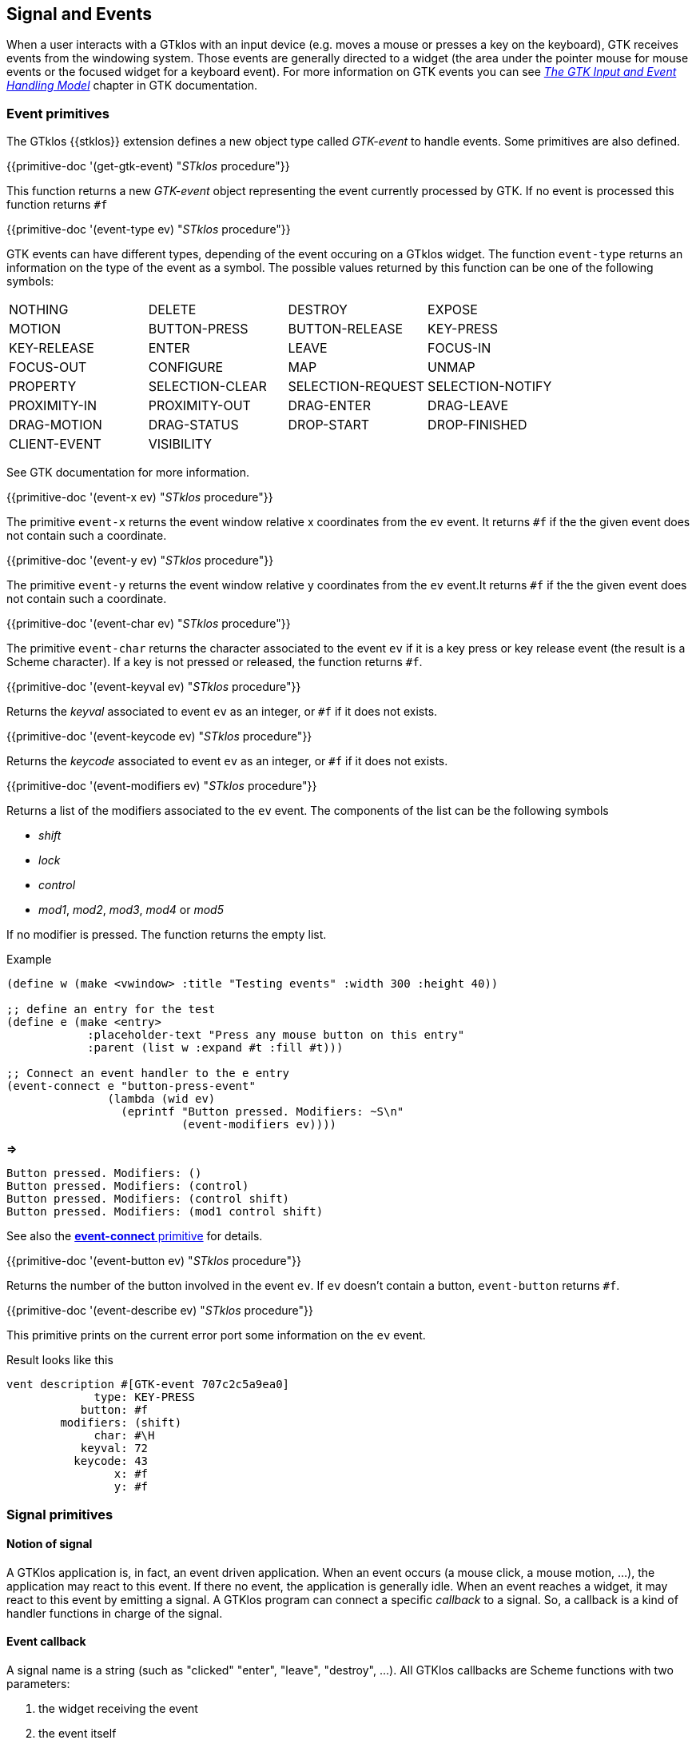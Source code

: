 //  SPDX-License-Identifier: GFDL-1.3-or-later
//
//  Copyright © 2000-2024 Erick Gallesio <eg@stklos.net>
//
//           Author: Erick Gallesio [eg@stklos.net]
//    Creation date:  31-Oct-2024 09:48

[#Events]
== Signal and Events

When a user interacts with a GTklos with an input device (e.g. moves a
mouse or presses a key on the keyboard), GTK receives events from the
windowing system.  Those events are generally directed to a widget
(the area under the pointer mouse for mouse events or the focused
widget for a keyboard event). For more information on GTK events you
can see https://docs.gtk.org/gtk3/input-handling.html[_The GTK Input
and Event Handling Model_] chapter in GTK documentation.


=== Event primitives

The GTklos {{stklos}} extension defines a new object type called
_GTK-event_ to handle events. Some primitives are also defined.


// ----------------------------------------------------------------------
{{primitive-doc '(get-gtk-event) "_STklos_ procedure"}}

This function returns a new _GTK-event_ object representing the event
currently processed by GTK. If no event is processed this function returns
`#f`


// ----------------------------------------------------------------------
{{primitive-doc '(event-type ev) "_STklos_ procedure"}}

GTK events can have different types, depending of the event occuring
on a GTklos widget. The function `event-type` returns an information
on the type of the event as a symbol. The possible values returned by
this function can be one of the following symbols:

|====================
| NOTHING       | DELETE                | DESTROY               | EXPOSE
| MOTION        | BUTTON-PRESS          | BUTTON-RELEASE        | KEY-PRESS
| KEY-RELEASE   | ENTER                 | LEAVE                 | FOCUS-IN
| FOCUS-OUT     | CONFIGURE             | MAP                   | UNMAP
| PROPERTY      | SELECTION-CLEAR       | SELECTION-REQUEST     | SELECTION-NOTIFY
| PROXIMITY-IN  | PROXIMITY-OUT         | DRAG-ENTER            | DRAG-LEAVE
| DRAG-MOTION   | DRAG-STATUS           | DROP-START            | DROP-FINISHED
| CLIENT-EVENT  | VISIBILITY            |                       |
|====================

See GTK documentation for more information.

// ----------------------------------------------------------------------
{{primitive-doc '(event-x ev) "_STklos_ procedure"}}

The primitive `event-x` returns the event window relative x
coordinates from the `ev` event. It returns `#f` if the the given
event does not contain such a coordinate.

// ----------------------------------------------------------------------
{{primitive-doc '(event-y ev) "_STklos_ procedure"}}

The primitive `event-y` returns the event window relative y
coordinates from the `ev` event.It returns `#f` if the the given
event does not contain such a coordinate.

// ----------------------------------------------------------------------
{{primitive-doc '(event-char ev) "_STklos_ procedure"}}

The primitive `event-char` returns the character associated to the event `ev`
if it is a key press or key release event (the result is a Scheme
character). If a key is not pressed or released, the function returns `#f`.


// ----------------------------------------------------------------------
{{primitive-doc '(event-keyval ev) "_STklos_ procedure"}}

Returns the _keyval_ associated to event `ev` as an integer, or `#f` if it does
not exists.


// ----------------------------------------------------------------------
{{primitive-doc '(event-keycode ev) "_STklos_ procedure"}}

Returns the _keycode_ associated to event `ev` as an integer, or `#f` if it does
not exists.

// ----------------------------------------------------------------------
{{primitive-doc '(event-modifiers ev) "_STklos_ procedure"}}

Returns a list of the modifiers associated to the `ev` event. The
components of the list can be the following symbols

- _shift_
- _lock_
- _control_
- _mod1_, _mod2_, _mod3_, _mod4_ or _mod5_

If no modifier is pressed. The function returns the empty list.

Example::

[source,scheme]
----
(define w (make <vwindow> :title "Testing events" :width 300 :height 40))

;; define an entry for the test
(define e (make <entry>
            :placeholder-text "Press any mouse button on this entry"
            :parent (list w :expand #t :fill #t)))

;; Connect an event handler to the e entry
(event-connect e "button-press-event"
               (lambda (wid ev)
                 (eprintf "Button pressed. Modifiers: ~S\n"
                          (event-modifiers ev))))
----
*=>*
----
Button pressed. Modifiers: ()
Button pressed. Modifiers: (control)
Button pressed. Modifiers: (control shift)
Button pressed. Modifiers: (mod1 control shift)
----

See also the <<event-connect, *event-connect* primitive>> for details.

// ----------------------------------------------------------------------
{{primitive-doc '(event-button ev) "_STklos_ procedure"}}

Returns the number of the button involved in the event `ev`. If `ev` doesn't
contain a button, `event-button` returns `#f`.


// ----------------------------------------------------------------------
{{primitive-doc '(event-describe ev) "_STklos_ procedure"}}

This primitive prints on the current error port some information on the `ev`
event.

Result looks like this

----
vent description #[GTK-event 707c2c5a9ea0]
             type: KEY-PRESS
           button: #f
        modifiers: (shift)
             char: #\H
           keyval: 72
          keycode: 43
                x: #f
                y: #f
----

=== Signal primitives


==== Notion of signal

A GTKlos application is, in fact, an event driven application. When an event
occurs (a mouse click, a mouse motion, ...), the application may react to this
event. If there no event, the application is generally idle. When an event
reaches a widget, it may react to this event by emitting a signal. A GTKlos
program can connect a specific _callback_ to a signal. So, a callback is a
kind of handler functions in charge of the signal.


==== Event callback

A signal name is a string (such as "clicked" "enter", "leave",
"destroy", ...). All GTKlos callbacks are Scheme functions with two parameters:

1. the widget receiving the event
2. the event itself

==== Event connection

(((event-connect, event-connect _primitive_)))
To handle a signal, we can add an event handler for this signal. The
connection between the signal and the event is done by the `event-connect`
primitive. This function takes three parameters

1. the widget ti which we want to connect an handler
2. the name of the signal sent when this event occurs
3. the callback function


NOTE: Each widget has a given set of possible signal names that it sends to the application (see the GTK+ documentation for more information).

Hereafter is an example which uses two calls to  `event-connect`
[source,scheme]
----
(define win (make <vwindow> :title "Demo window" :width 300 :height 40))

(define but (make <button> :text "Test button" :parent win))

(event-connect but "clicked"
               (lambda (wid ev)
                 (eprintf "Widget ~S was clicked\n" wid)
                 (event-describe ev)))

(event-connect but "enter"
               (lambda (wid _) (eprintf "We enter the button ~S\n" wid)))
----

An example of output:

[source,text]
----
Widget #[<button> 7b70477ab0c0] was clicked     <= ①
Event description #[GTK-event 7b70477bd720]     <= ②
             type: BUTTON-RELEASE
           button: 1
        modifiers: ()
             char: #f
           keyval: #f
          keycode: #f
                x: 50.0625
                y: 23.7734375
----

We see here that we have:

 1. the mouse enters in the button (event "enter")
 2. the button 1 has been pressed (event "clicked")

[#command_slot]
==== The command slot

Numerous GTKlos widgets have a slot named `command` which permits to
fast-connect a "clicked" signal to a widget. This signal is generally sent by
reactive widgets when the button 1 or the mouse is clicked over the widget.
Hence, the connection of the "clicked" signal of the previous example
can be done at the button definition:

[source,scheme]
----
(define but (make <button> :text "Test button" :parent win
                  :command (lambda (wid ev)
                             (eprintf "Widget ~S was clicked\n" wid)
                             (event-describe ev))))
----
